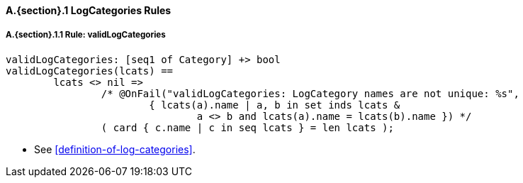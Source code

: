// This adds the "functions" section header for VDM only
ifdef::hidden[]
// {vdm}
functions
// {vdm}
endif::[]

==== A.{section}.{counter:subsection} LogCategories Rules
===== A.{section}.{subsection}.{counter:typerule} Rule: validLogCategories
[[validLogCategories]]
// {vdm}
----
validLogCategories: [seq1 of Category] +> bool
validLogCategories(lcats) ==
	lcats <> nil =>
		/* @OnFail("validLogCategories: LogCategory names are not unique: %s",
			{ lcats(a).name | a, b in set inds lcats &
				a <> b and lcats(a).name = lcats(b).name }) */
		( card { c.name | c in seq lcats } = len lcats );
----
// {vdm}
- See <<definition-of-log-categories>>.

// This adds the docrefs for VDM only
ifdef::hidden[]
// {vdm}
values
	LogCategories_refs : ReferenceMap =
	{
		"validLogCategories" |->
		[
			"fmi-standard/docs/index.html#definition-of-log-categories"
		]
	};
// {vdm}
endif::[]
